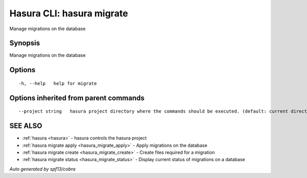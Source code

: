 .. _hasura_migrate:

Hasura CLI: hasura migrate
--------------------------

Manage migrations on the database

Synopsis
~~~~~~~~


Manage migrations on the database

Options
~~~~~~~

::

  -h, --help   help for migrate

Options inherited from parent commands
~~~~~~~~~~~~~~~~~~~~~~~~~~~~~~~~~~~~~~

::

      --project string   hasura project directory where the commands should be executed. (default: current directory)

SEE ALSO
~~~~~~~~

* :ref:`hasura <hasura>` 	 - hasura controls the hasura project
* :ref:`hasura migrate apply <hasura_migrate_apply>` 	 - Apply migrations on the database
* :ref:`hasura migrate create <hasura_migrate_create>` 	 - Create files required for a migration
* :ref:`hasura migrate status <hasura_migrate_status>` 	 - Display current status of migrations on a database

*Auto generated by spf13/cobra*
